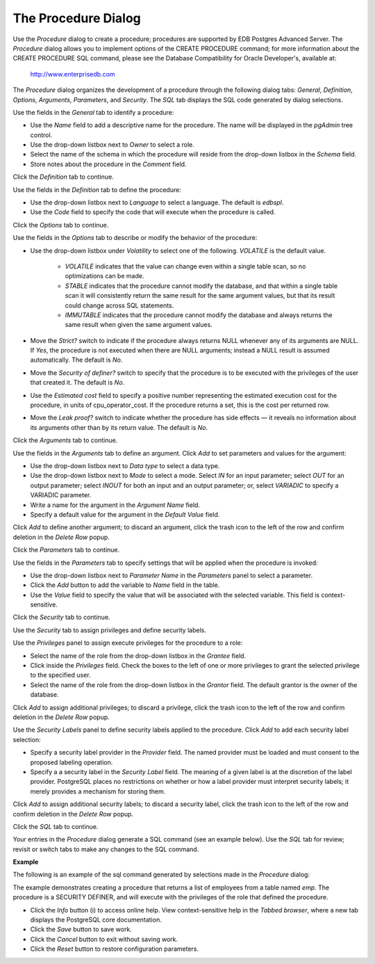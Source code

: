.. _procedure_dialog:

********************
The Procedure Dialog
********************
 
Use the *Procedure* dialog to create a procedure; procedures are supported by EDB Postgres Advanced Server. The *Procedure* dialog allows you to implement options of the CREATE PROCEDURE command; for more information about the CREATE PROCEDURE SQL command, please see the Database Compatibility for Oracle Developer's, available at:

     http://www.enterprisedb.com  

The *Procedure* dialog organizes the development of a procedure through the following dialog tabs: *General*, *Definition*, *Options*, *Arguments*, *Parameters*, and *Security*. The *SQL* tab displays the SQL code generated by dialog selections. 
 
.. image:: images/procedure_general.png

Use the fields in the *General* tab to identify a procedure:

* Use the *Name* field to add a descriptive name for the procedure. The name will be displayed in the *pgAdmin* tree control.
* Use the drop-down listbox next to *Owner* to select a role.
* Select the name of the schema in which the procedure will reside from the drop-down listbox in the *Schema* field.
* Store notes about the procedure in the *Comment* field.

Click the *Definition* tab to continue.

.. image:: images/procedure_definition.png

Use the fields in the *Definition* tab to define the procedure:

* Use the drop-down listbox next to *Language* to select a language. The default is *edbspl*. 
* Use the *Code* field to specify the code that will execute when the procedure is called.

Click the *Options* tab to continue.

.. image:: images/procedure_options.png

Use the fields in the *Options* tab to describe or modify the behavior of the procedure:

* Use the drop-down listbox under *Volatility* to select one of the following. *VOLATILE* is the default value.

    * *VOLATILE* indicates that the value can change even within a single table scan, so no optimizations can be made. 
    * *STABLE* indicates that the procedure cannot modify the database, and that within a single table scan it will consistently return the same result for the same argument values, but that its result could change across SQL statements. 
    * *IMMUTABLE* indicates that the procedure cannot modify the database and always returns the same result when given the same argument values.

* Move the *Strict?* switch to indicate if the procedure always returns NULL whenever any of its arguments are NULL. If *Yes*, the procedure is not executed when there are NULL arguments; instead a NULL result is assumed automatically. The default is *No*.
* Move the *Security of definer?* switch to specify that the procedure is to be executed with the privileges of the user that created it. The default is *No*.
* Use the *Estimated cost* field to specify a positive number representing the estimated execution cost for the procedure, in units of cpu_operator_cost. If the procedure returns a set, this is the cost per returned row. 
* Move the *Leak proof?* switch to indicate whether the procedure has side effects — it reveals no information about its arguments other than by its return value. The default is *No*.   

Click the *Arguments* tab to continue.

.. image:: images/procedure_arguments.png

Use the fields in the *Arguments* tab to define an argument. Click *Add* to set parameters and values for the argument:

* Use the drop-down listbox next to *Data type* to select a data type.
* Use the drop-down listbox next to *Mode* to select a mode. Select *IN* for an input parameter; select *OUT* for an output parameter; select *INOUT* for both an input and an output parameter; or, select *VARIADIC* to specify a VARIADIC parameter.
* Write a name for the argument in the *Argument Name* field.
* Specify a default value for the argument in the *Default Value* field.

Click *Add* to define another argument; to discard an argument, click the trash icon to the left of the row and confirm deletion in the *Delete Row* popup.

Click the *Parameters* tab to continue.

.. image:: images/procedure_parameters.png

Use the fields in the *Parameters* tab to specify settings that will be applied when the procedure is invoked:

* Use the drop-down listbox next to *Parameter Name* in the *Parameters* panel to select a parameter. 
* Click the *Add* button to add the variable to *Name* field in the table.
* Use the *Value* field to specify the value that will be associated with the selected variable. This field is context-sensitive.

Click the *Security* tab to continue.

.. image:: images/procedure_security.png

Use the *Security* tab to assign privileges and define security labels.  

Use the *Privileges* panel to assign execute privileges for the procedure to a role:  

* Select the name of the role from the drop-down listbox in the *Grantee* field.
* Click inside the *Privileges* field. Check the boxes to the left of one or more privileges to grant the selected privilege to the specified user.
* Select the name of the role from the drop-down listbox in the *Grantor* field. The default grantor is the owner of the database.

Click *Add* to assign additional privileges; to discard a privilege, click the trash icon to the left of the row and confirm deletion in the *Delete Row* popup.

Use the *Security Labels* panel to define security labels applied to the procedure. Click *Add* to add each security label selection: 

* Specify a security label provider in the *Provider* field. The named provider must be loaded and must consent to the proposed labeling operation.
* Specify a a security label in the *Security Label* field. The meaning of a given label is at the discretion of the label provider. PostgreSQL places no restrictions on whether or how a label provider must interpret security labels; it merely provides a mechanism for storing them. 

Click *Add* to assign additional security labels; to discard a security label, click the trash icon to the left of the row and confirm deletion in the *Delete Row* popup.

Click the *SQL* tab to continue.

Your entries in the *Procedure* dialog generate a SQL command (see an example below). Use the *SQL* tab for review; revisit or switch tabs to make any changes to the SQL command.

**Example**

The following is an example of the sql command generated by selections made in the *Procedure* dialog: 

.. image:: images/procedure_sql.png

The example demonstrates creating a procedure that returns a list of employees from a table named *emp*.  The procedure is a SECURITY DEFINER, and will execute with the privileges of the role that defined the procedure.  
 
* Click the *Info* button (i) to access online help.  View context-sensitive help in the *Tabbed browser*, where a new tab displays the PostgreSQL core documentation.
* Click the *Save* button to save work.
* Click the *Cancel* button to exit without saving work.
* Click the *Reset* button to restore configuration parameters.


